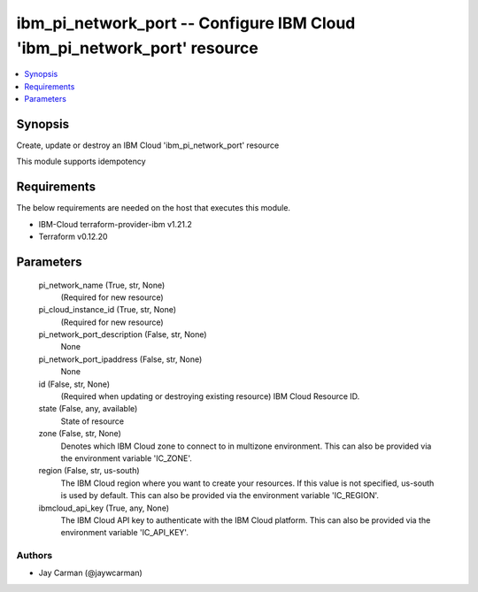 
ibm_pi_network_port -- Configure IBM Cloud 'ibm_pi_network_port' resource
=========================================================================

.. contents::
   :local:
   :depth: 1


Synopsis
--------

Create, update or destroy an IBM Cloud 'ibm_pi_network_port' resource

This module supports idempotency



Requirements
------------
The below requirements are needed on the host that executes this module.

- IBM-Cloud terraform-provider-ibm v1.21.2
- Terraform v0.12.20



Parameters
----------

  pi_network_name (True, str, None)
    (Required for new resource)


  pi_cloud_instance_id (True, str, None)
    (Required for new resource)


  pi_network_port_description (False, str, None)
    None


  pi_network_port_ipaddress (False, str, None)
    None


  id (False, str, None)
    (Required when updating or destroying existing resource) IBM Cloud Resource ID.


  state (False, any, available)
    State of resource


  zone (False, str, None)
    Denotes which IBM Cloud zone to connect to in multizone environment. This can also be provided via the environment variable 'IC_ZONE'.


  region (False, str, us-south)
    The IBM Cloud region where you want to create your resources. If this value is not specified, us-south is used by default. This can also be provided via the environment variable 'IC_REGION'.


  ibmcloud_api_key (True, any, None)
    The IBM Cloud API key to authenticate with the IBM Cloud platform. This can also be provided via the environment variable 'IC_API_KEY'.













Authors
~~~~~~~

- Jay Carman (@jaywcarman)

